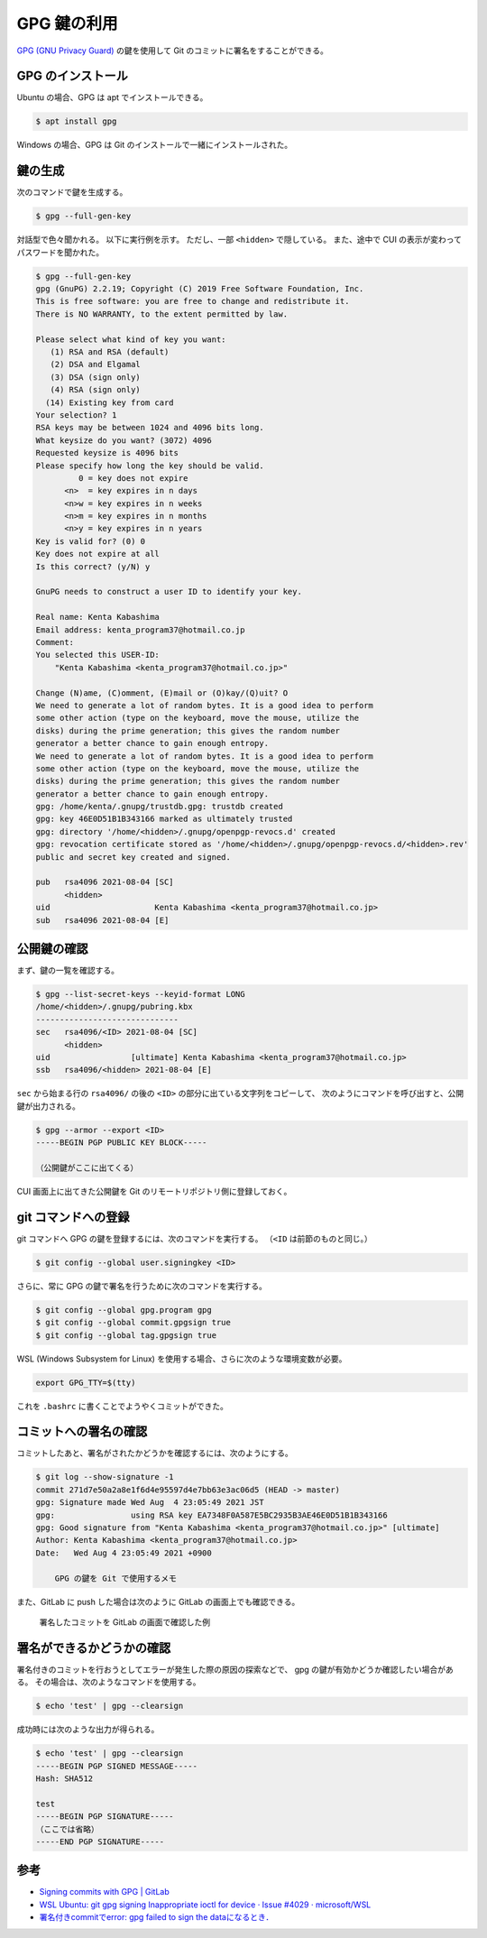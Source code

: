 GPG 鍵の利用
====================

`GPG (GNU Privacy Guard) <https://www.gnupg.org/index.html>`_
の鍵を使用して Git のコミットに署名をすることができる。

GPG のインストール
--------------------

Ubuntu の場合、GPG は apt でインストールできる。

.. code-block:: console

    $ apt install gpg

Windows の場合、GPG は Git のインストールで一緒にインストールされた。

鍵の生成
--------------

次のコマンドで鍵を生成する。

.. code-block:: console

    $ gpg --full-gen-key

対話型で色々聞かれる。
以下に実行例を示す。
ただし、一部 ``<hidden>`` で隠している。
また、途中で CUI の表示が変わってパスワードを聞かれた。

..
    cspell:disable

.. code-block:: console

    $ gpg --full-gen-key
    gpg (GnuPG) 2.2.19; Copyright (C) 2019 Free Software Foundation, Inc.
    This is free software: you are free to change and redistribute it.
    There is NO WARRANTY, to the extent permitted by law.

    Please select what kind of key you want:
       (1) RSA and RSA (default)
       (2) DSA and Elgamal
       (3) DSA (sign only)
       (4) RSA (sign only)
      (14) Existing key from card
    Your selection? 1
    RSA keys may be between 1024 and 4096 bits long.
    What keysize do you want? (3072) 4096
    Requested keysize is 4096 bits
    Please specify how long the key should be valid.
             0 = key does not expire
          <n>  = key expires in n days
          <n>w = key expires in n weeks
          <n>m = key expires in n months
          <n>y = key expires in n years
    Key is valid for? (0) 0
    Key does not expire at all
    Is this correct? (y/N) y

    GnuPG needs to construct a user ID to identify your key.

    Real name: Kenta Kabashima
    Email address: kenta_program37@hotmail.co.jp
    Comment:
    You selected this USER-ID:
        "Kenta Kabashima <kenta_program37@hotmail.co.jp>"

    Change (N)ame, (C)omment, (E)mail or (O)kay/(Q)uit? O
    We need to generate a lot of random bytes. It is a good idea to perform
    some other action (type on the keyboard, move the mouse, utilize the
    disks) during the prime generation; this gives the random number
    generator a better chance to gain enough entropy.
    We need to generate a lot of random bytes. It is a good idea to perform
    some other action (type on the keyboard, move the mouse, utilize the
    disks) during the prime generation; this gives the random number
    generator a better chance to gain enough entropy.
    gpg: /home/kenta/.gnupg/trustdb.gpg: trustdb created
    gpg: key 46E0D51B1B343166 marked as ultimately trusted
    gpg: directory '/home/<hidden>/.gnupg/openpgp-revocs.d' created
    gpg: revocation certificate stored as '/home/<hidden>/.gnupg/openpgp-revocs.d/<hidden>.rev'
    public and secret key created and signed.

    pub   rsa4096 2021-08-04 [SC]
          <hidden>
    uid                      Kenta Kabashima <kenta_program37@hotmail.co.jp>
    sub   rsa4096 2021-08-04 [E]

..
    cspell:enable

公開鍵の確認
-----------------

まず、鍵の一覧を確認する。

..
    cspell:disable

.. code-block:: console

    $ gpg --list-secret-keys --keyid-format LONG
    /home/<hidden>/.gnupg/pubring.kbx
    ------------------------------
    sec   rsa4096/<ID> 2021-08-04 [SC]
          <hidden>
    uid                 [ultimate] Kenta Kabashima <kenta_program37@hotmail.co.jp>
    ssb   rsa4096/<hidden> 2021-08-04 [E]

..
    cspell:enable

``sec`` から始まる行の ``rsa4096/`` の後の ``<ID>`` の部分に出ている文字列をコピーして、
次のようにコマンドを呼び出すと、公開鍵が出力される。

.. code-block:: console

    $ gpg --armor --export <ID>
    -----BEGIN PGP PUBLIC KEY BLOCK-----

    （公開鍵がここに出てくる）

CUI 画面上に出てきた公開鍵を Git のリモートリポジトリ側に登録しておく。

git コマンドへの登録
----------------------

git コマンドへ GPG の鍵を登録するには、次のコマンドを実行する。
（``<ID`` は前節のものと同じ。）

.. code-block:: console

    $ git config --global user.signingkey <ID>

さらに、常に GPG の鍵で署名を行うために次のコマンドを実行する。

.. code-block:: console

    $ git config --global gpg.program gpg
    $ git config --global commit.gpgsign true
    $ git config --global tag.gpgsign true

WSL (Windows Subsystem for Linux) を使用する場合、さらに次のような環境変数が必要。

.. code-block:: bash

    export GPG_TTY=$(tty)

これを ``.bashrc`` に書くことでようやくコミットができた。

コミットへの署名の確認
--------------------------

コミットしたあと、署名がされたかどうかを確認するには、次のようにする。

.. code-block:: console

    $ git log --show-signature -1
    commit 271d7e50a2a8e1f6d4e95597d4e7bb63e3ac06d5 (HEAD -> master)
    gpg: Signature made Wed Aug  4 23:05:49 2021 JST
    gpg:                using RSA key EA7348F0A587E5BC2935B3AE46E0D51B1B343166
    gpg: Good signature from "Kenta Kabashima <kenta_program37@hotmail.co.jp>" [ultimate]
    Author: Kenta Kabashima <kenta_program37@hotmail.co.jp>
    Date:   Wed Aug 4 23:05:49 2021 +0900

        GPG の鍵を Git で使用するメモ

また、GitLab に push した場合は次のように GitLab の画面上でも確認できる。

.. figure:: sample-screen-shot-of-gitlab-for-verified-commit.png

    署名したコミットを GitLab の画面で確認した例

署名ができるかどうかの確認
------------------------------

署名付きのコミットを行おうとしてエラーが発生した際の原因の探索などで、
gpg の鍵が有効かどうか確認したい場合がある。
その場合は、次のようなコマンドを使用する。

.. code-block:: console

    $ echo 'test' | gpg --clearsign

成功時には次のような出力が得られる。

.. code-block:: console

    $ echo 'test' | gpg --clearsign
    -----BEGIN PGP SIGNED MESSAGE-----
    Hash: SHA512

    test
    -----BEGIN PGP SIGNATURE-----
    （ここでは省略）
    -----END PGP SIGNATURE-----

参考
---------

- `Signing commits with GPG | GitLab <https://docs.gitlab.com/ee/user/project/repository/gpg_signed_commits/index.html>`_
- `WSL Ubuntu: git gpg signing Inappropriate ioctl for device · Issue #4029 · microsoft/WSL <https://github.com/microsoft/WSL/issues/4029>`_
- `署名付きcommitでerror: gpg failed to sign the dataになるとき． <https://zenn.dev/taqxlow/articles/91c4da91e67a1b>`_
